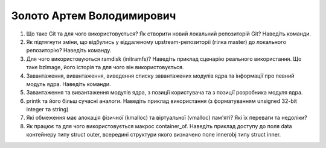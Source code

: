 ==============================
Золото Артем Володимирович
==============================


#. Що таке Git та для чого використовується? Як створити новий локальний репозиторій Git? Наведіть команди.
#. Як підтягнути зміни, що відбулись у віддаленому upstream-репозиторії (гілка master) до локального репозиторію? Наведіть команду.

#. Для чого використовуються ramdisk (initramfs)? Наведіть приклад сценарію реального використання.
   Що таке bzImage, його історія та для чого він використовується.
#. Завантаження, вивантаження, виведення списку завантажених модулів ядра та інформації про певний модуль ядра.
   Наведіть команди.

#. Завантаження та вивантаження модулів ядра, з позиції користувача та з позиції розробника модуля ядра.
#. printk та його більш сучасні аналоги. Наведіть приклад використання (з форматуванням unsigned 32-bit integer та string)

#. Які обмеження має алокація фізичної (kmalloc) та віртуальної (vmalloc) пам'яті? Які їх переваги та недоліки?
#. Як працює та для чого використовується макрос container_of. Наведіть приклад доступу до поля data контейнеру типу struct outer, 
   всередині структури якого визначено поле innerobj типу struct inner.
